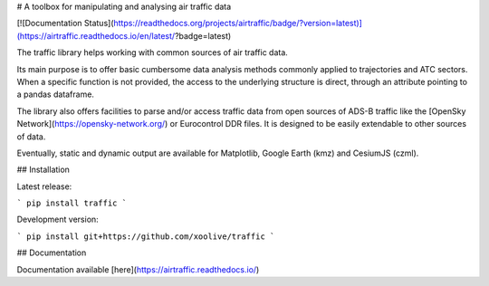 # A toolbox for manipulating and analysing air traffic data 

[![Documentation Status](https://readthedocs.org/projects/airtraffic/badge/?version=latest)](https://airtraffic.readthedocs.io/en/latest/?badge=latest)


The traffic library helps working with common sources of air traffic data.

Its main purpose is to offer basic cumbersome data analysis methods commonly
applied to trajectories and ATC sectors. When a specific function is not
provided, the access to the underlying structure is direct, through an attribute
pointing to a pandas dataframe.

The library also offers facilities to parse and/or access traffic data from open
sources of ADS-B traffic like the [OpenSky Network](https://opensky-network.org/)
or Eurocontrol DDR files. It is designed to be easily extendable to other
sources of data.

Eventually, static and dynamic output are available for Matplotlib, Google
Earth (kmz) and CesiumJS (czml).

## Installation

Latest release:

```
pip install traffic
```

Development version:

```
pip install git+https://github.com/xoolive/traffic
```

## Documentation

Documentation available [here](https://airtraffic.readthedocs.io/)



